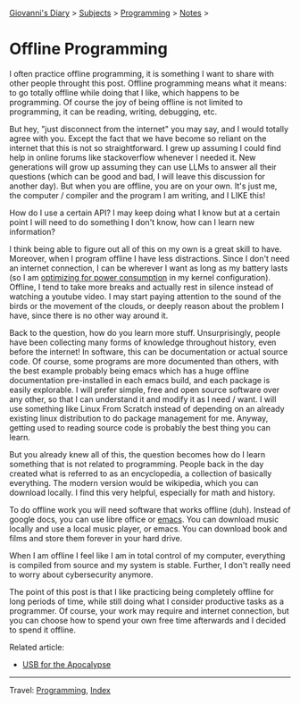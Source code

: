 #+startup: content indent

[[file:../../index.org][Giovanni's Diary]] > [[file:../../subjects.org][Subjects]] > [[file:../programming.org][Programming]] > [[file:notes.org][Notes]] >

* Offline Programming
#+INDEX: Giovanni's Diary!Programming!Notes!Offline Programming

I often practice offline programming, it is something I want to share
with other people throught this post. Offline programming means what
it means: to go totally offline while doing that I like, which happens
to be programming. Of course the joy of being offline is not limited
to programming, it can be reading, writing, debugging, etc.

But hey, "just disconnect from the internet" you may say, and I would
totally agree with you. Except the fact that we have become so reliant
on the internet that this is not so straightforward. I grew up
assuming I could find help in online forums like stackoverflow
whenever I needed it. New generations will grow up assuming they can
use LLMs to answer all their questions (which can be good and bad, I
will leave this discussion for another day). But when you are offline,
you are on your own.  It's just me, the computer / compiler and the
program I am writing, and I LIKE this!

How do I use a certain API? I may keep doing what I know but at a
certain point I will need to do something I don't know, how can I
learn new information?

I think being able to figure out all of this on my own is a great
skill to have. Moreover, when I program offline I have less
distractions.  Since I don't need an internet connection, I can be
wherever I want as long as my battery lasts (so I am [[file:../linux/optimize-power-consumption-linux.org][optimizing for
power consumption]] in my kernel configuration). Offline, I tend to
take more breaks and actually rest in silence instead of watching a
youtube video. I may start paying attention to the sound of the birds
or the movement of the clouds, or deeply reason about the problem I
have, since there is no other way around it.

Back to the question, how do you learn more stuff. Unsurprisingly,
people have been collecting many forms of knowledge throughout
history, even before the internet! In software, this can be
documentation or actual source code. Of course, some programs are more
documented than others, with the best example probably being emacs
which has a huge offline documentation pre-installed in each emacs
build, and each package is easily explorable. I will prefer simple,
free and open source software over any other, so that I can understand
it and modify it as I need / want. I will use something like Linux
From Scratch instead of depending on an already existing linux
distribution to do package management for me. Anyway, getting used to
reading source code is probably the best thing you can learn.

But you already knew all of this, the question becomes how do I
learn something that is not related to programming. People back
in the day created what is referred to as an encyclopedia, a collection
of basically everything. The modern version would be wikipedia,
which you can download locally. I find this very helpful, especially
for math and history.

To do offline work you will need software that works offline
(duh). Instead of google docs, you can use libre office or [[file:../emacs/emacs.org][emacs]]. You
can download music locally and use a local music player, or emacs. You
can download book and films and store them forever in your hard drive.

When I am offline I feel like I am in total control of my computer,
everything is compiled from source and my system is stable. Further, I
don't really need to worry about cybersecurity anymore.

The point of this post is that I like practicing being completely
offline for long periods of time, while still doing what I consider
productive tasks as a programmer. Of course, your work may require and
internet connection, but you can choose how to spend your own free
time afterwards and I decided to spend it offline.

Related article:
- [[file:usb-for-apocalypse.org][USB for the Apocalypse]]

-----

Travel: [[file:../programming.org][Programming]], [[file:../../theindex.org][Index]]
